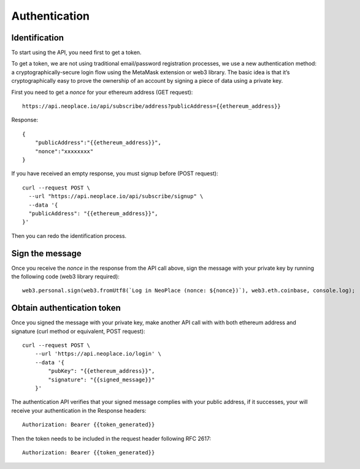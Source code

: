 ==============
Authentication
==============

Identification
~~~~~~~~~~~~~~
To start using the API, you need first to get a token.

To get a token, we are not using traditional email/password registration processes, we use a new authentication method: a cryptographically-secure login flow using the MetaMask extension or web3 library.
The basic idea is that it’s cryptographically easy to prove the ownership of an account by signing a piece of data using a private key.

First you need to get a `nonce` for your ethereum address (GET request)::

    https://api.neoplace.io/api/subscribe/address?publicAddress={{ethereum_address}}

Response::

    {
        "publicAddress":"{{ethereum_address}}",
        "nonce":"xxxxxxxx"
    }

If you have received an empty response, you must signup before (POST request)::

    curl --request POST \
      --url "https://api.neoplace.io/api/subscribe/signup" \
      --data '{
      "publicAddress": "{{ethereum_address}}",
    }'

Then you can redo the identification process.

Sign the message
~~~~~~~~~~~~~~~~
Once you receive the `nonce` in the response from the API call above, sign the message with your private key by running the following code (web3 library required)::

    web3.personal.sign(web3.fromUtf8(`Log in NeoPlace (nonce: ${nonce})`), web3.eth.coinbase, console.log);

Obtain authentication token
~~~~~~~~~~~~~~~~~~~~~~~~~~~

Once you signed the message with your private key, make another API call with with both ethereum address and signature (curl method or equivalent, POST request)::

    curl --request POST \
        --url 'https://api.neoplace.io/login' \
        --data '{
            "pubKey": "{{ethereum_address}}",
            "signature": "{{signed_message}}"
        }'

The authentication API verifies that your signed message complies with your public address, if it successes, your will receive your authentication in the Response headers::

    Authorization: Bearer {{token_generated}}

Then the token needs to be included in the request header following RFC 2617::

    Authorization: Bearer {{token_generated}}

